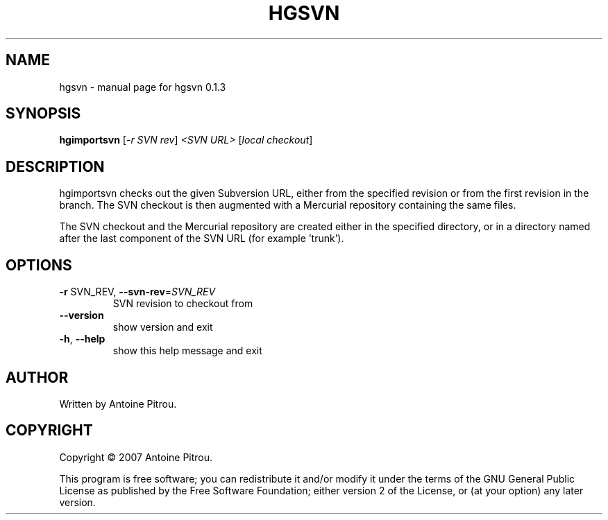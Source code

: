 .\" DO NOT MODIFY THIS FILE!  It was generated by help2man 1.36.
.TH HGSVN "1" "May 2007" "hgsvn 0.1.3" "User Commands"
.SH NAME
hgsvn \- manual page for hgsvn 0.1.3
.SH SYNOPSIS
.B hgimportsvn
[\fI-r SVN rev\fR] \fI<SVN URL> \fR[\fIlocal checkout\fR]
.SH DESCRIPTION
hgimportsvn checks out the given Subversion URL, either from the specified
revision or from the first revision in the branch. The SVN checkout is then
augmented with a Mercurial repository containing the same files.
.PP
The SVN checkout and the Mercurial repository are created either in the
specified directory, or in a directory named after the last component of the
SVN URL (for example 'trunk').
.SH OPTIONS
.TP
\fB\-r\fR SVN_REV, \fB\-\-svn\-rev\fR=\fISVN_REV\fR
SVN revision to checkout from
.TP
\fB\-\-version\fR
show version and exit
.TP
\fB\-h\fR, \fB\-\-help\fR
show this help message and exit
.SH AUTHOR
Written by Antoine Pitrou.
.SH COPYRIGHT
Copyright \(co 2007 Antoine Pitrou.
.PP
This program is free software; you can redistribute it and/or
modify it under the terms of the GNU General Public License
as published by the Free Software Foundation; either version 2
of the License, or (at your option) any later version.
